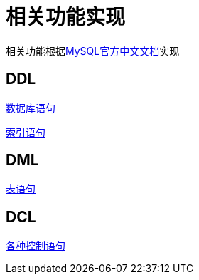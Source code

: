 = 相关功能实现

相关功能根据link:https://www.mysqlzh.com/doc/124.html[MySQL官方中文文档]实现

== DDL

link:database.adoc[数据库语句]

link:index.adoc[索引语句]

== DML

link:table.adoc[表语句]

== DCL

link:grant.adoc[各种控制语句]






